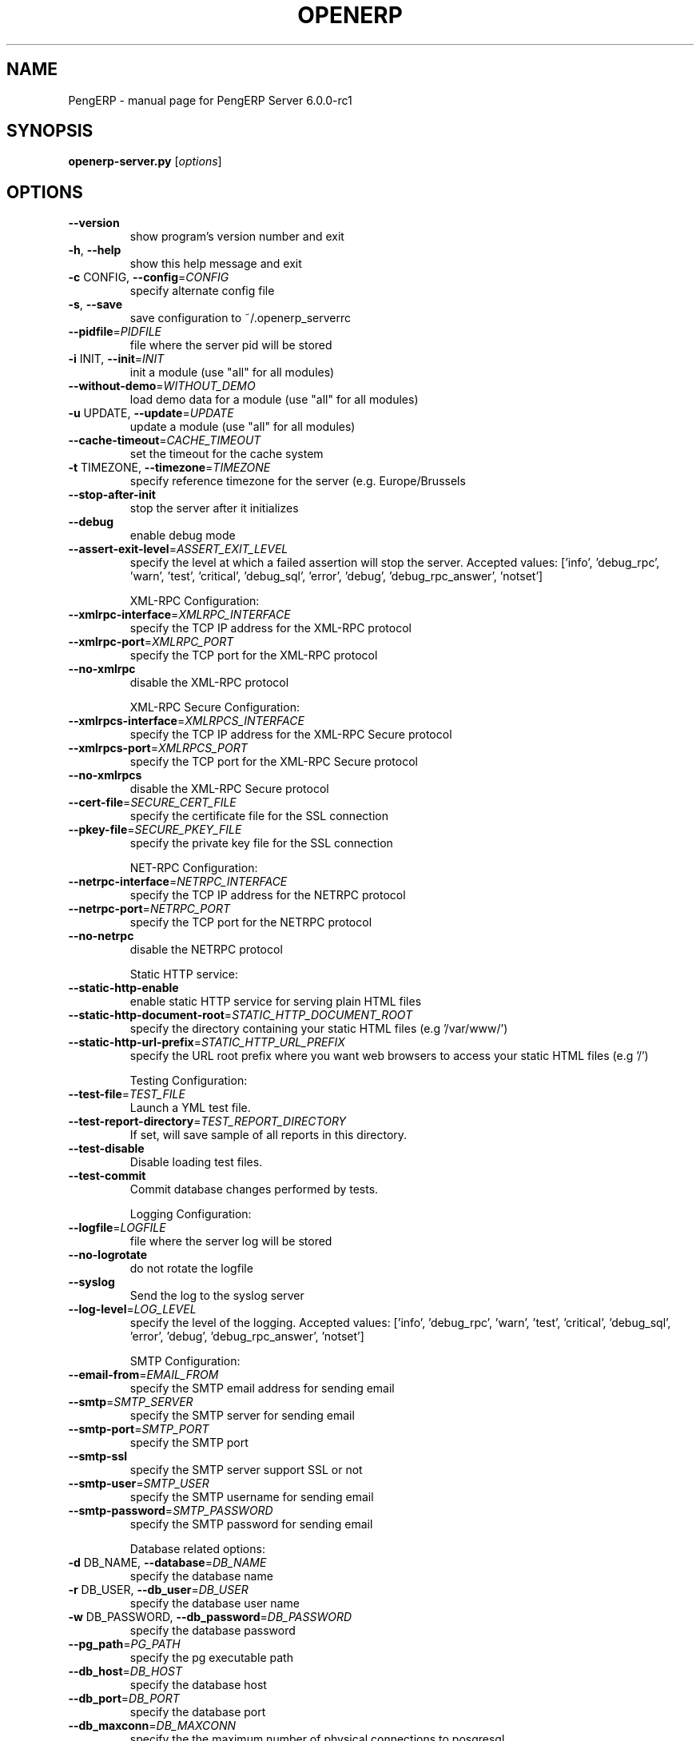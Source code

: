 .\" DO NOT MODIFY THIS FILE!  It was generated by help2man 1.36.
.TH OPENERP "1" "December 2010" "PengERP Server 6.0.0-rc1" "User Commands"
.SH NAME
PengERP \- manual page for PengERP Server 6.0.0-rc1
.SH SYNOPSIS
.B openerp-server.py
[\fIoptions\fR]
.SH OPTIONS
.TP
\fB\-\-version\fR
show program's version number and exit
.TP
\fB\-h\fR, \fB\-\-help\fR
show this help message and exit
.TP
\fB\-c\fR CONFIG, \fB\-\-config\fR=\fICONFIG\fR
specify alternate config file
.TP
\fB\-s\fR, \fB\-\-save\fR
save configuration to ~/.openerp_serverrc
.TP
\fB\-\-pidfile\fR=\fIPIDFILE\fR
file where the server pid will be stored
.TP
\fB\-i\fR INIT, \fB\-\-init\fR=\fIINIT\fR
init a module (use "all" for all modules)
.TP
\fB\-\-without\-demo\fR=\fIWITHOUT_DEMO\fR
load demo data for a module (use "all" for all
modules)
.TP
\fB\-u\fR UPDATE, \fB\-\-update\fR=\fIUPDATE\fR
update a module (use "all" for all modules)
.TP
\fB\-\-cache\-timeout\fR=\fICACHE_TIMEOUT\fR
set the timeout for the cache system
.TP
\fB\-t\fR TIMEZONE, \fB\-\-timezone\fR=\fITIMEZONE\fR
specify reference timezone for the server (e.g.
Europe/Brussels
.TP
\fB\-\-stop\-after\-init\fR
stop the server after it initializes
.TP
\fB\-\-debug\fR
enable debug mode
.TP
\fB\-\-assert\-exit\-level\fR=\fIASSERT_EXIT_LEVEL\fR
specify the level at which a failed assertion will
stop the server. Accepted values: ['info',
\&'debug_rpc', 'warn', 'test', 'critical', 'debug_sql',
\&'error', 'debug', 'debug_rpc_answer', 'notset']
.IP
XML\-RPC Configuration:
.TP
\fB\-\-xmlrpc\-interface\fR=\fIXMLRPC_INTERFACE\fR
specify the TCP IP address for the XML\-RPC protocol
.TP
\fB\-\-xmlrpc\-port\fR=\fIXMLRPC_PORT\fR
specify the TCP port for the XML\-RPC protocol
.TP
\fB\-\-no\-xmlrpc\fR
disable the XML\-RPC protocol
.IP
XML\-RPC Secure Configuration:
.TP
\fB\-\-xmlrpcs\-interface\fR=\fIXMLRPCS_INTERFACE\fR
specify the TCP IP address for the XML\-RPC Secure
protocol
.TP
\fB\-\-xmlrpcs\-port\fR=\fIXMLRPCS_PORT\fR
specify the TCP port for the XML\-RPC Secure protocol
.TP
\fB\-\-no\-xmlrpcs\fR
disable the XML\-RPC Secure protocol
.TP
\fB\-\-cert\-file\fR=\fISECURE_CERT_FILE\fR
specify the certificate file for the SSL connection
.TP
\fB\-\-pkey\-file\fR=\fISECURE_PKEY_FILE\fR
specify the private key file for the SSL connection
.IP
NET\-RPC Configuration:
.TP
\fB\-\-netrpc\-interface\fR=\fINETRPC_INTERFACE\fR
specify the TCP IP address for the NETRPC protocol
.TP
\fB\-\-netrpc\-port\fR=\fINETRPC_PORT\fR
specify the TCP port for the NETRPC protocol
.TP
\fB\-\-no\-netrpc\fR
disable the NETRPC protocol
.IP
Static HTTP service:
.TP
\fB\-\-static\-http\-enable\fR
enable static HTTP service for serving plain HTML
files
.TP
\fB\-\-static\-http\-document\-root\fR=\fISTATIC_HTTP_DOCUMENT_ROOT\fR
specify the directory containing your static HTML
files (e.g '/var/www/')
.TP
\fB\-\-static\-http\-url\-prefix\fR=\fISTATIC_HTTP_URL_PREFIX\fR
specify the URL root prefix where you want web
browsers to access your static HTML files (e.g '/')
.IP
Testing Configuration:
.TP
\fB\-\-test\-file\fR=\fITEST_FILE\fR
Launch a YML test file.
.TP
\fB\-\-test\-report\-directory\fR=\fITEST_REPORT_DIRECTORY\fR
If set, will save sample of all reports in this
directory.
.TP
\fB\-\-test\-disable\fR
Disable loading test files.
.TP
\fB\-\-test\-commit\fR
Commit database changes performed by tests.
.IP
Logging Configuration:
.TP
\fB\-\-logfile\fR=\fILOGFILE\fR
file where the server log will be stored
.TP
\fB\-\-no\-logrotate\fR
do not rotate the logfile
.TP
\fB\-\-syslog\fR
Send the log to the syslog server
.TP
\fB\-\-log\-level\fR=\fILOG_LEVEL\fR
specify the level of the logging. Accepted values:
['info', 'debug_rpc', 'warn', 'test', 'critical',
\&'debug_sql', 'error', 'debug', 'debug_rpc_answer',
\&'notset']
.IP
SMTP Configuration:
.TP
\fB\-\-email\-from\fR=\fIEMAIL_FROM\fR
specify the SMTP email address for sending email
.TP
\fB\-\-smtp\fR=\fISMTP_SERVER\fR
specify the SMTP server for sending email
.TP
\fB\-\-smtp\-port\fR=\fISMTP_PORT\fR
specify the SMTP port
.TP
\fB\-\-smtp\-ssl\fR
specify the SMTP server support SSL or not
.TP
\fB\-\-smtp\-user\fR=\fISMTP_USER\fR
specify the SMTP username for sending email
.TP
\fB\-\-smtp\-password\fR=\fISMTP_PASSWORD\fR
specify the SMTP password for sending email
.IP
Database related options:
.TP
\fB\-d\fR DB_NAME, \fB\-\-database\fR=\fIDB_NAME\fR
specify the database name
.TP
\fB\-r\fR DB_USER, \fB\-\-db_user\fR=\fIDB_USER\fR
specify the database user name
.TP
\fB\-w\fR DB_PASSWORD, \fB\-\-db_password\fR=\fIDB_PASSWORD\fR
specify the database password
.TP
\fB\-\-pg_path\fR=\fIPG_PATH\fR
specify the pg executable path
.TP
\fB\-\-db_host\fR=\fIDB_HOST\fR
specify the database host
.TP
\fB\-\-db_port\fR=\fIDB_PORT\fR
specify the database port
.TP
\fB\-\-db_maxconn\fR=\fIDB_MAXCONN\fR
specify the the maximum number of physical connections
to posgresql
.TP
\fB\-P\fR IMPORT_PARTIAL, \fB\-\-import\-partial\fR=\fIIMPORT_PARTIAL\fR
Use this for big data importation, if it crashes you
will be able to continue at the current state. Provide
a filename to store intermediate importation states.
.IP
Internationalisation options:
.IP
Use these options to translate PengERP to another language.See i18n
section of the user manual. Option '\-d' is mandatory.Option '\-l' is
mandatory in case of importation
.TP
\fB\-l\fR LANGUAGE, \fB\-\-language\fR=\fILANGUAGE\fR
specify the language of the translation file. Use it
with \fB\-\-i18n\-export\fR or \fB\-\-i18n\-import\fR
.TP
\fB\-\-i18n\-export\fR=\fITRANSLATE_OUT\fR
export all sentences to be translated to a CSV file, a
PO file or a TGZ archive and exit
.TP
\fB\-\-i18n\-import\fR=\fITRANSLATE_IN\fR
import a CSV or a PO file with translations and exit.
The '\-l' option is required.
.TP
\fB\-\-modules\fR=\fITRANSLATE_MODULES\fR
specify modules to export. Use in combination with
\fB\-\-i18n\-export\fR
.TP
\fB\-\-addons\-path\fR=\fIADDONS_PATH\fR
specify an alternative addons path.
.IP
Security\-related options:
.TP
\fB\-\-no\-database\-list\fR
disable the ability to return the list of databases
.SH "SEE ALSO"
The full documentation for
.B PengERP
is maintained as a Texinfo manual.  If the
.B info
and
.B PengERP
programs are properly installed at your site, the command
.IP
.B info PengERP
.PP
should give you access to the complete manual.
